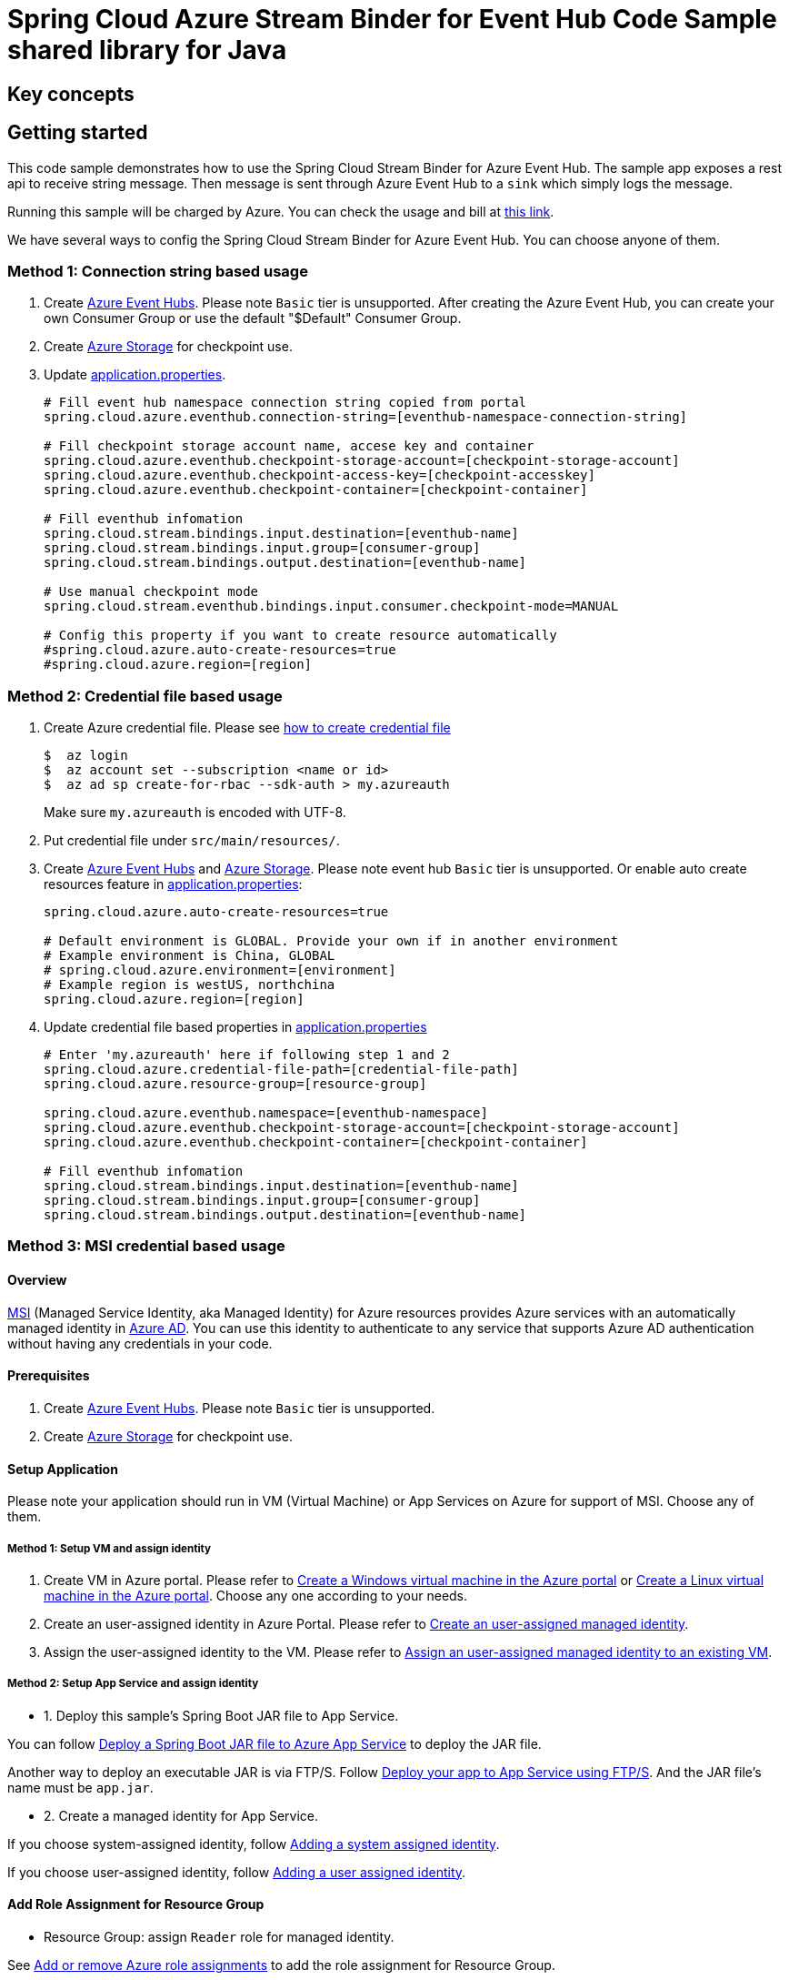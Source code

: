 = Spring Cloud Azure Stream Binder for Event Hub Code Sample shared library for Java

== Key concepts
== Getting started
This code sample demonstrates how to use the Spring Cloud Stream Binder for Azure Event Hub.
The sample app exposes a rest api to receive string message.
Then message is sent through Azure Event Hub to a `sink` which simply logs the message.

Running this sample will be charged by Azure.
You can check the usage and bill at https://azure.microsoft.com/en-us/account/[this link].

We have several ways to config the Spring Cloud Stream Binder for Azure Event Hub.
You can choose anyone of them.

=== Method 1: Connection string based usage

1. Create https://docs.microsoft.com/en-us/azure/event-hubs/event-hubs-create[Azure Event Hubs].
Please note `Basic` tier is unsupported.
After creating the Azure Event Hub, you can create your own Consumer Group or use the default "$Default" Consumer Group.

2. Create https://docs.microsoft.com/en-us/azure/storage/[Azure Storage] for checkpoint use.

3. Update link:src/main/resources/application.properties[application.properties].

+
....
# Fill event hub namespace connection string copied from portal
spring.cloud.azure.eventhub.connection-string=[eventhub-namespace-connection-string]

# Fill checkpoint storage account name, accese key and container
spring.cloud.azure.eventhub.checkpoint-storage-account=[checkpoint-storage-account]
spring.cloud.azure.eventhub.checkpoint-access-key=[checkpoint-accesskey]
spring.cloud.azure.eventhub.checkpoint-container=[checkpoint-container]

# Fill eventhub infomation
spring.cloud.stream.bindings.input.destination=[eventhub-name]
spring.cloud.stream.bindings.input.group=[consumer-group]
spring.cloud.stream.bindings.output.destination=[eventhub-name]

# Use manual checkpoint mode
spring.cloud.stream.eventhub.bindings.input.consumer.checkpoint-mode=MANUAL

# Config this property if you want to create resource automatically
#spring.cloud.azure.auto-create-resources=true
#spring.cloud.azure.region=[region]
....

=== Method 2: Credential file based usage

1. Create Azure credential file.
Please see https://github.com/Azure/azure-libraries-for-java/blob/master/AUTH.md[how
to create credential file]
+
....
$  az login
$  az account set --subscription <name or id>
$  az ad sp create-for-rbac --sdk-auth > my.azureauth
....
+
Make sure `my.azureauth` is encoded with UTF-8.

2. Put credential file under `src/main/resources/`.

3. Create https://docs.microsoft.com/en-us/azure/event-hubs/event-hubs-create[Azure Event Hubs] and https://docs.microsoft.com/en-us/azure/storage/[Azure Storage].
Please note event hub `Basic` tier is unsupported.
Or enable auto create resources feature in link:src/main/resources/application.properties[application.properties]:
+
....
spring.cloud.azure.auto-create-resources=true

# Default environment is GLOBAL. Provide your own if in another environment
# Example environment is China, GLOBAL
# spring.cloud.azure.environment=[environment]
# Example region is westUS, northchina
spring.cloud.azure.region=[region]
....

4. Update credential file based properties in link:src/main/resources/application.properties[application.properties]
+
....
# Enter 'my.azureauth' here if following step 1 and 2
spring.cloud.azure.credential-file-path=[credential-file-path]
spring.cloud.azure.resource-group=[resource-group]

spring.cloud.azure.eventhub.namespace=[eventhub-namespace]
spring.cloud.azure.eventhub.checkpoint-storage-account=[checkpoint-storage-account]
spring.cloud.azure.eventhub.checkpoint-container=[checkpoint-container]

# Fill eventhub infomation
spring.cloud.stream.bindings.input.destination=[eventhub-name]
spring.cloud.stream.bindings.input.group=[consumer-group]
spring.cloud.stream.bindings.output.destination=[eventhub-name]
....

=== Method 3: MSI credential based usage

==== Overview

https://docs.microsoft.com/azure/active-directory/managed-identities-azure-resources/[MSI] (Managed Service Identity, aka Managed Identity) for Azure resources provides Azure services with an automatically managed identity in https://docs.microsoft.com/azure/active-directory/fundamentals/active-directory-whatis[Azure AD].
You can use this identity to authenticate to any service that supports Azure AD authentication without having any credentials in your code.

==== Prerequisites

1. Create https://docs.microsoft.com/azure/event-hubs/event-hubs-create[Azure Event Hubs].
Please note `Basic` tier is unsupported.

2. Create https://docs.microsoft.com/azure/storage/[Azure Storage] for checkpoint use.

==== Setup Application

Please note your application should run in VM (Virtual Machine) or App Services on Azure for support of MSI. Choose any of them.

===== Method 1:  Setup VM and assign identity

1. Create VM in Azure portal.
Please refer to https://docs.microsoft.com/azure/virtual-machines/windows/quick-create-portal[Create a Windows virtual machine in the Azure portal] or https://docs.microsoft.com/azure/virtual-machines/linux/quick-create-portal[Create a Linux virtual machine in the Azure portal].
Choose any one according to your needs.

2. Create an user-assigned identity in Azure Portal.
Please refer to https://docs.microsoft.com/azure/active-directory/managed-identities-azure-resources/how-to-manage-ua-identity-portal#create-a-user-assigned-managed-identity[Create an user-assigned managed identity].

3. Assign the user-assigned identity to the VM.
Please refer to https://docs.microsoft.com/azure/active-directory/managed-identities-azure-resources/qs-configure-portal-windows-vm#assign-a-user-assigned-managed-identity-to-an-existing-vm[Assign an user-assigned managed identity to an existing VM].

===== Method 2: Setup App Service and assign identity

- 1. Deploy this sample's Spring Boot JAR file to App Service.

You can follow  https://docs.microsoft.com/java/azure/spring-framework/deploy-spring-boot-java-app-with-maven-plugin?toc=%2Fazure%2Fapp-service%2Fcontainers%2Ftoc.json&view=azure-java-stable[
 Deploy a Spring Boot JAR file to Azure App Service] to deploy the JAR file.

Another way to deploy an executable JAR is via FTP/S. Follow https://docs.microsoft.com/azure/app-service/deploy-ftp[
Deploy your app to App Service using FTP/S].
And the JAR file's name must be `app.jar`.

- 2. Create a managed identity for App Service.

If you choose system-assigned identity, follow https://docs.microsoft.com/azure/app-service/overview-managed-identity#adding-a-system-assigned-identity[
 Adding a system assigned identity].

If you choose user-assigned identity, follow https://docs.microsoft.com/azure/app-service/overview-managed-identity#adding-a-user-assigned-identity[
 Adding a user assigned identity].

==== Add Role Assignment for Resource Group

- Resource Group: assign `Reader` role for managed identity.

See https://docs.microsoft.com/azure/role-based-access-control/role-assignments-portal[Add or remove Azure role assignments] to add the role assignment for Resource Group.

For different built-in role's descriptions, please see https://docs.microsoft.com/azure/role-based-access-control/built-in-roles[Built-in role descriptions].

==== Add MSI related properties

1. Update link:src/main/resources/application.properties[application.properties]
+
....
# Enable MSI for event hub and storage account
spring.cloud.azure.msi-enabled=true

# Fill subscription ID copied from portal
spring.cloud.azure.subscription-id=[subscription-id]

# Fill client ID of managed identity
# Fill Client ID when using User-Assigned Identity, fill Object Id when using System-Assigned Identity
spring.cloud.azure.managed-identity.client-id=[The ID of managed identity]

# Fill resource group name
spring.cloud.azure.resource-group=[resource-group]

# Fill checkpoint storage account name
spring.cloud.azure.eventhub.checkpoint-storage-account=[checkpoint-storage-account]
# Fill checkpoint storage container
spring.cloud.azure.eventhub.checkpoint-container=[checkpoint-container]

# Fill event hub namespace
spring.cloud.azure.eventhub.namespace=[eventhub-namespace]

# Fill eventhub infomation
spring.cloud.stream.bindings.input.destination=[eventhub-name]
spring.cloud.stream.bindings.input.group=[consumer-group]
spring.cloud.stream.bindings.output.destination=[eventhub-name]

spring.cloud.stream.eventhub.bindings.input.consumer.checkpoint-mode=MANUAL
....

==== Add Role Assignment for Event Hub and Storage Account

- Event Hub: assign `Contributor` role for managed identity.
- Storage Account: assign `Storage Account Key Operator Service Role` role for managed identity.

See https://docs.microsoft.com/azure/role-based-access-control/role-assignments-portal[Managed identities for Azure resources with Event Hubs] to add role assignment for Event Hub, Storage Account is similar.


=== Redeploy Application
If you update the `spring.cloud.azure.managed-identity.client-id` property after deploying the app, or update the role assignment for services, then redeploy the app again.


=== How to run

1. Run the `mvn clean spring-boot:run` in the root of the code sample to get the app running.

2. Send a POST request
+
....
$ curl -X POST http://localhost:8080/messages?message=hello
....
+
or when the app runs on App Service or VM
+
....
$ curl -d -X POST https://[your-app-URL]/messages?message=hello
....

3. Verify in your app's logs that a similar message was posted:
+
....
New message received: 'hello'
Message 'hello' successfully checkpointed
....

4. Delete the resources on http://ms.portal.azure.com/[Azure Portal] to avoid unexpected charges.

== Examples
== Troubleshooting
== Next steps
== Contributing

